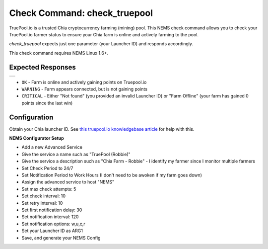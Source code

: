 Check Command: check_truepool
=============================

TruePool.io is a trusted Chia cryptocurrency farming (mining) pool. This NEMS
check command allows you to check your TruePool.io farmer status to ensure
your Chia farm is online and actively farming to the pool.

*check_truepool* expects just one parameter (your Launcher ID) and responds
accordingly.

This check command requires NEMS Linux 1.6+.

Expected Responses
------------------

.. |check_truepool| image:: ../img/check_truepool.png
    :width: 395px
    :alt: check_truepool output in NEMS Adagios

+-------------------+
| |check_truepool|  |
+-------------------+

- ``OK`` - Farm is online and actively gaining points on Truepool.io
- ``WARNING`` - Farm appears connected, but is not gaining points
- ``CRITICAL`` - Either "Not found" (you provided an invalid Launcher ID) or
  "Farm Offline" (your farm has gained 0 points since the last win)

Configuration
-------------

Obtain your Chia launcher ID. See `this truepool.io knowledgebase article
<https://truepool.io/kb/set-friendly-leaderboard-name>`__ for help with this.

**NEMS Configurator Setup**

- Add a new Advanced Service
- Give the service a name such as "TruePool (Robbie)"
- Give the service a description such as "Chia Farm - Robbie" - I identify my farmer since I monitor multiple farmers
- Set Check Period to 24/7
- Set Notification Period to Work Hours (I don't need to be awoken if my farm goes down)
- Assign the advanced service to host	"NEMS"
- Set max check attempts: 5
- Set check interval: 10
- Set retry interval: 10
- Set first notification delay: 30
- Set notification interval: 120
- Set notification options: w,u,c,r
- Set your Launcher ID as ARG1
- Save, and generate your NEMS Config
